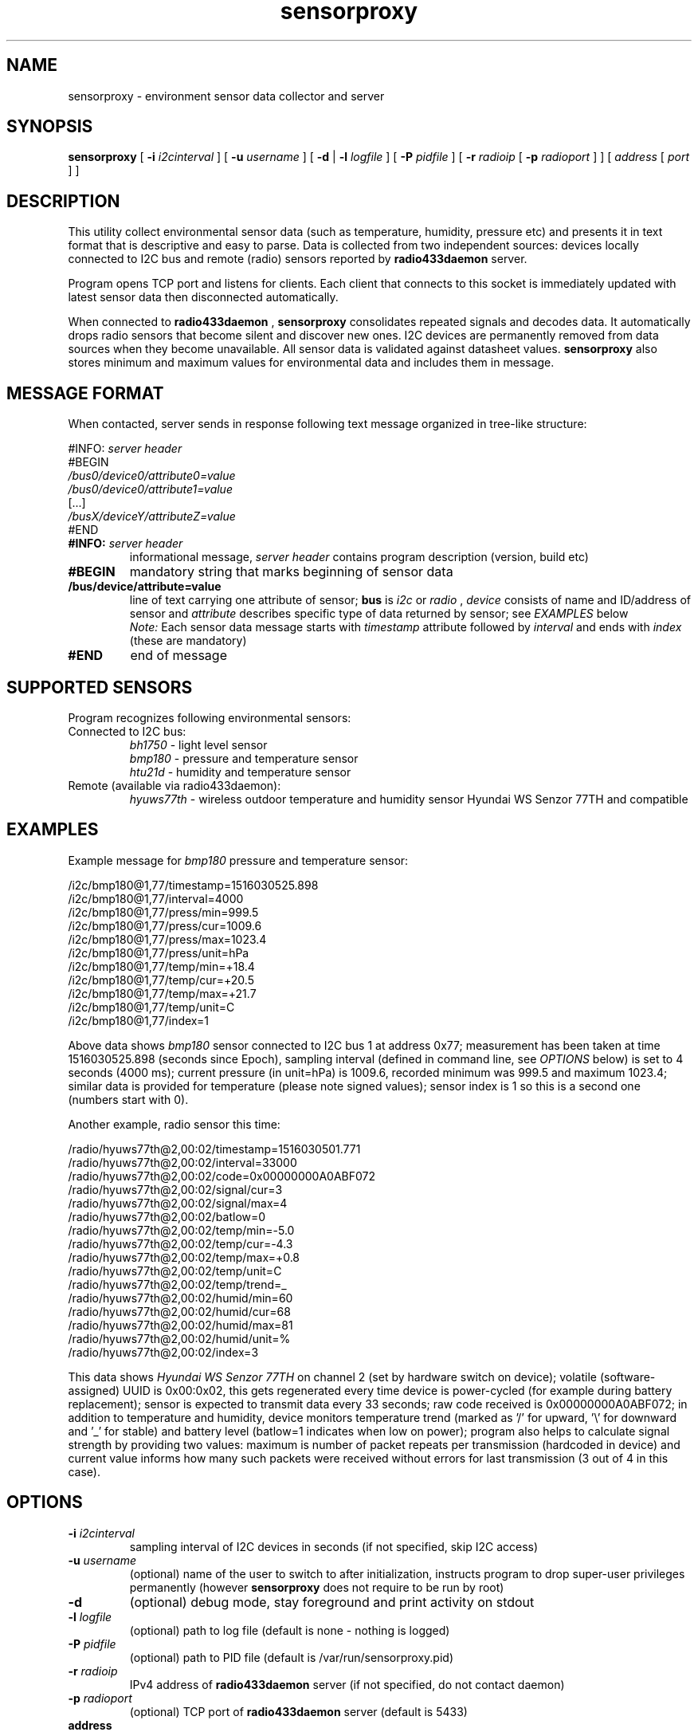 .TH sensorproxy "8" "May 2017" "raspik-utils" "Raspik Utilities by Micu"
.SH NAME
sensorproxy \- environment sensor data collector and server
.SH SYNOPSIS
.B sensorproxy
[
.B -i
.I i2cinterval
] [
.B -u
.I username
] [
.B -d
|
.B -l
.I logfile
] [
.B -P
.I pidfile
] [
.B -r
.I radioip
[
.B -p
.I radioport
] ] [
.I address
[
.I port
] ]
.SH DESCRIPTION
This utility collect environmental sensor data (such as temperature, humidity,
pressure etc) and presents it in text format that is descriptive and easy to parse.
Data is collected from two independent sources: devices locally connected to I2C bus
and remote (radio) sensors reported by
.B radio433daemon
server.
.PP
Program opens TCP port and listens for clients. Each client that connects to this socket
is immediately updated with latest sensor data then disconnected automatically.
.PP
When connected to
.B radio433daemon
,
.B sensorproxy
consolidates repeated signals and decodes data. It automatically drops radio sensors that
become silent and discover new ones. I2C devices are permanently removed from data sources
when they become unavailable. All sensor data is validated against datasheet values.
.B sensorproxy
also stores minimum and maximum values for environmental data and includes them in message.
.SH MESSAGE FORMAT
When contacted, server sends in response following text message organized in tree-like
structure:
.PP
#INFO:
.I server header
.br
#BEGIN
.br
.I /bus0/device0/attribute0=value
.br
.I /bus0/device0/attribute1=value
.br
[...]
.br
.I /busX/deviceY/attributeZ=value
.br
#END
.TP
.BI #INFO: " server header"
informational message,
.I server header
contains program description (version, build etc)
.TP
.B #BEGIN
mandatory string that marks beginning of sensor data
.TP
.B /bus/device/attribute=value
line of text carrying one attribute of sensor;
.B bus
is
.I i2c
or
.I radio
,
.I device
consists of name and ID/address of sensor and
.I attribute
describes specific type of data returned by sensor; see
.I
EXAMPLES
below
.br
.I Note:
Each sensor data message starts with
.I timestamp
attribute followed by
.I interval
and ends with
.I index
(these are mandatory)
.TP
.B #END
end of message
.SH SUPPORTED SENSORS
Program recognizes following environmental sensors:
.TP
Connected to I2C bus:
.I bh1750
\- light level sensor
.br
.I bmp180
\- pressure and temperature sensor
.br
.I htu21d
\- humidity and temperature sensor
.TP
Remote (available via radio433daemon):
.I hyuws77th
\- wireless outdoor temperature and humidity sensor Hyundai WS Senzor 77TH
and compatible
.SH EXAMPLES
Example message for
.I bmp180
pressure and temperature sensor:
.PP
/i2c/bmp180@1,77/timestamp=1516030525.898
.br
/i2c/bmp180@1,77/interval=4000
.br
/i2c/bmp180@1,77/press/min=999.5
.br
/i2c/bmp180@1,77/press/cur=1009.6
.br
/i2c/bmp180@1,77/press/max=1023.4
.br
/i2c/bmp180@1,77/press/unit=hPa
.br
/i2c/bmp180@1,77/temp/min=+18.4
.br
/i2c/bmp180@1,77/temp/cur=+20.5
.br
/i2c/bmp180@1,77/temp/max=+21.7
.br
/i2c/bmp180@1,77/temp/unit=C
.br
/i2c/bmp180@1,77/index=1
.PP
Above data shows
.I bmp180
sensor connected to I2C bus 1 at address 0x77; measurement has been taken at time 1516030525.898
(seconds since Epoch), sampling interval (defined in command line, see
.I OPTIONS
below) is set to 4 seconds (4000 ms); current pressure (in unit=hPa) is 1009.6, recorded minimum
was 999.5 and maximum 1023.4; similar data is provided for temperature (please note signed
values); sensor index is 1 so this is a second one (numbers start with 0).
.PP
Another example, radio sensor this time:
.PP
/radio/hyuws77th@2,00:02/timestamp=1516030501.771
.br
/radio/hyuws77th@2,00:02/interval=33000
.br
/radio/hyuws77th@2,00:02/code=0x00000000A0ABF072
.br
/radio/hyuws77th@2,00:02/signal/cur=3
.br
/radio/hyuws77th@2,00:02/signal/max=4
.br
/radio/hyuws77th@2,00:02/batlow=0
.br
/radio/hyuws77th@2,00:02/temp/min=-5.0
.br
/radio/hyuws77th@2,00:02/temp/cur=-4.3
.br
/radio/hyuws77th@2,00:02/temp/max=+0.8
.br
/radio/hyuws77th@2,00:02/temp/unit=C
.br
/radio/hyuws77th@2,00:02/temp/trend=_
.br
/radio/hyuws77th@2,00:02/humid/min=60
.br
/radio/hyuws77th@2,00:02/humid/cur=68
.br
/radio/hyuws77th@2,00:02/humid/max=81
.br
/radio/hyuws77th@2,00:02/humid/unit=%
.br
/radio/hyuws77th@2,00:02/index=3
.PP
This data shows
.I Hyundai WS Senzor 77TH
on channel 2 (set by hardware switch on device); volatile (software-assigned) UUID is 0x00:0x02, this
gets regenerated every time device is power-cycled (for example during battery replacement); sensor
is expected to transmit data every 33 seconds; raw code received is 0x00000000A0ABF072;
in addition to temperature and humidity, device monitors temperature trend (marked as '/' for upward, '\\' for downward
and '_' for stable) and battery level (batlow=1 indicates when low on power); program also helps to
calculate signal strength by providing two values: maximum is number of packet repeats per transmission
(hardcoded in device) and current value informs how many such packets were received without errors for last transmission
(3 out of 4 in this case).
.SH OPTIONS
.TP
.BI "-i" " i2cinterval"
sampling interval of I2C devices in seconds (if not specified,
skip I2C access)
.TP
.BI "-u" " username"
(optional) name of the user to switch to after initialization,
instructs program to drop super-user privileges permanently
(however
.B sensorproxy
does not require to be run by root)
.TP
.B "-d"
(optional) debug mode, stay foreground and print activity on stdout
.TP
.BI "-l" " logfile"
(optional) path to log file (default is none - nothing is logged)
.TP
.BI "-P" " pidfile"
(optional) path to PID file (default is /var/run/sensorproxy.pid)
.TP
.BI "-r" " radioip"
IPv4 address of
.B radio433daemon
server (if not specified, do not contact daemon)
.TP
.BI "-p" " radioport"
(optional) TCP port of
.B radio433daemon
server (default is 5433)
.TP
.B address
(optional) IPv4 address to listen on (default is any, 0.0.0.0)
.TP
.B port
(optional) TCP port to listen on (default is 5444)
.TP
.I Note:
Please specify at least one sensor data source using
.B -i
or
.B -r
parameters, otherwise program will refuse to run for obvious reason.
.SH SIGNALS
SIGHUP signal instructs program to truncate and reopen its log file, which is
useful during log rotation (for example by logrotate utility).
.PP
SIGUSR1 sets minimum and maximum values for all sensors to current ones.
.PP
SIGUSR2 deletes all radio sensors from monitoring and initiates re-discover - if connected to
.B radio433daemon.
Use to quickly get rid of stale remote sensors.
.SH BUGS
None so far.
.SH SEE ALSO
power433control(1), radio433client(1), radio433daemon(8), buttonhandler(8)
.SH AUTHOR
Michal 'Micu' Cieslakiewicz <michal.cieslakiewicz@wp.pl>
